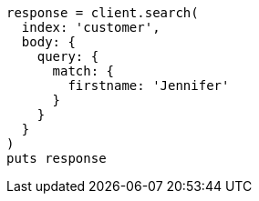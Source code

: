 [source, ruby]
----
response = client.search(
  index: 'customer',
  body: {
    query: {
      match: {
        firstname: 'Jennifer'
      }
    }
  }
)
puts response
----
